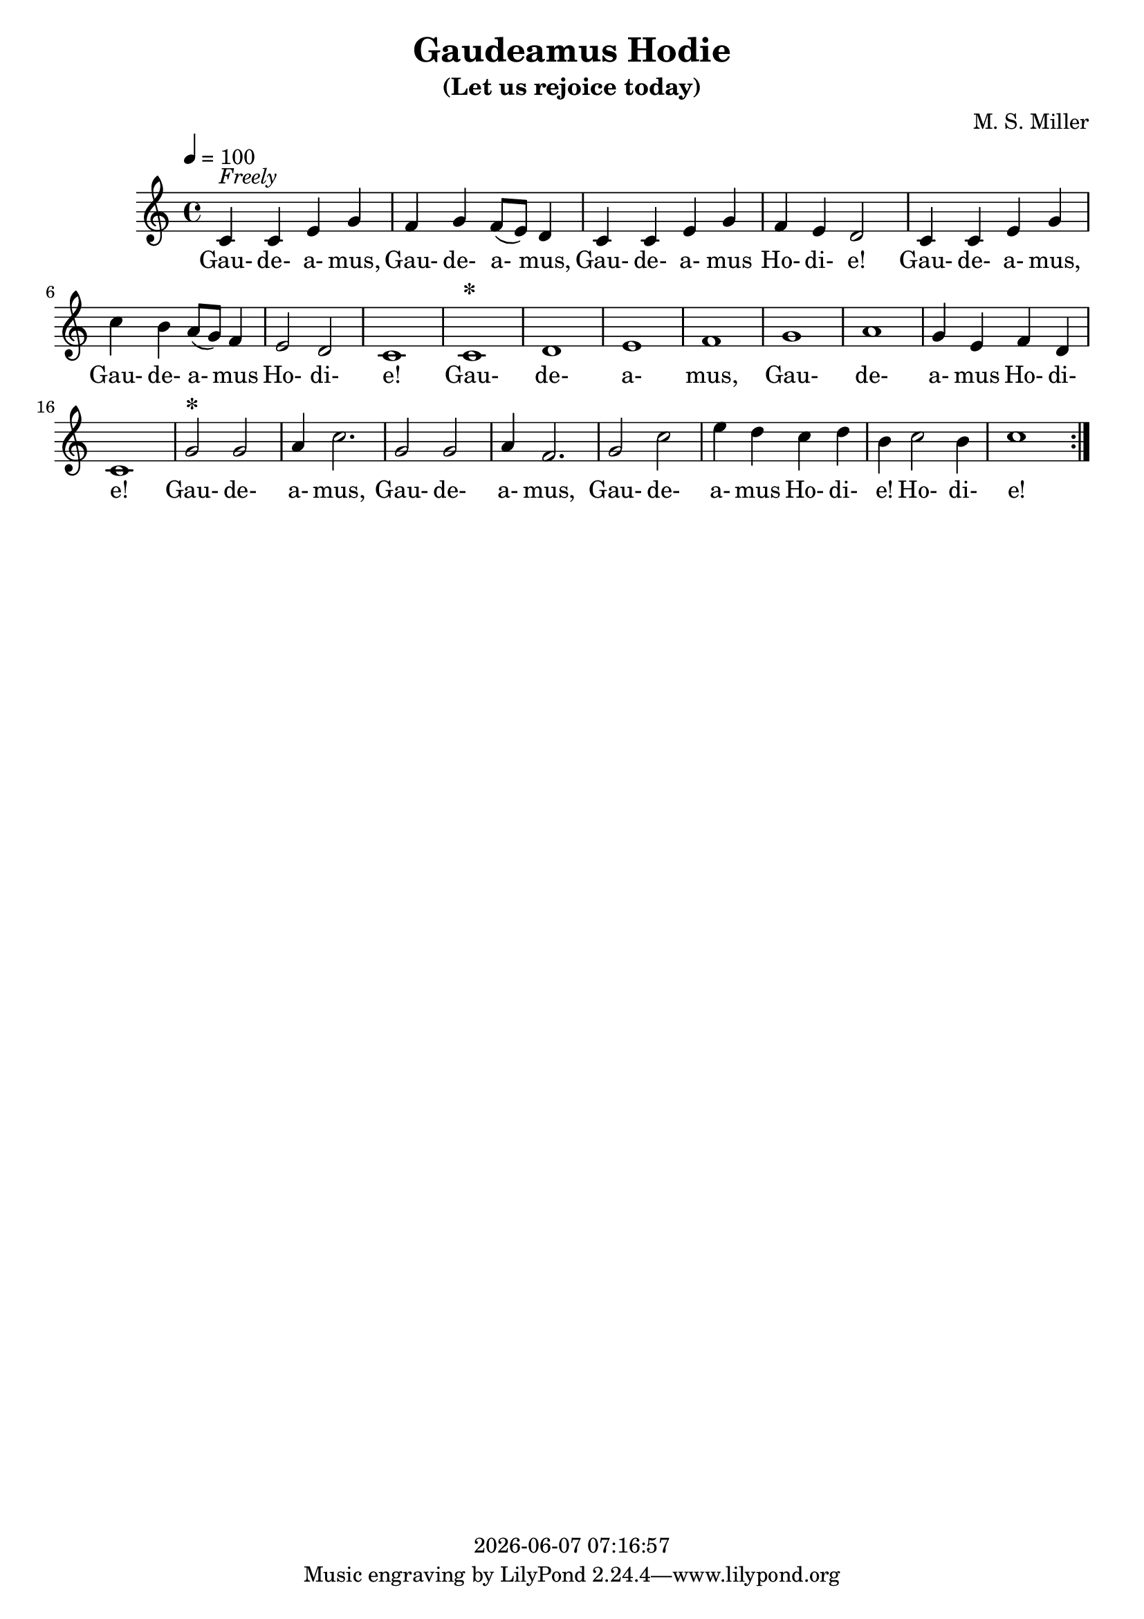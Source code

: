 \version "2.18.2"

today = #(strftime "%Y-%m-%d %H:%M:%S" (localtime (current-time)))

\header {
  title     = "Gaudeamus Hodie"
  subtitle  = "(Let us rejoice today)"
  composer  = "M. S. Miller"
  copyright = \today
}

global = {
  \key c \major
  \time 4/4
  \tempo 4=100
}

melody = \relative c' {
  \repeat volta 3 {
    c4^\markup{\italic Freely} c e g
    f4 g f8(e) d4
    c4 c e g
    f4 e d2
    c4 c e g
    c4 b a8(g) f4
    e2 d
    c1
    c1^\markup{\bold \huge *}
    d1
    e1
    f1
    g1
    a1
    g4 e f d
    c1
    g'2^\markup{\bold \huge *} g
    a4 c2.
    g2 g
    a4 f2.
    g2 c
    e4 d c d
    b4 c2 b4
    c1
  }
}

firstverse = \lyricmode {
  Gau- de- a- mus, Gau- de- a- mus, Gau- de- a- mus Ho- di- e!
                   Gau- de- a- mus, Gau- de- a- mus Ho- di- e!
                   Gau- de- a- mus, Gau- de- a- mus Ho- di- e!
  Gau- de- a- mus, Gau- de- a- mus, Gau- de- a- mus Ho- di- e! Ho- di- e!
}

Mwords =\lyricmode {
}

\book
{
  \score { % this version for the printed page
    <<
%      \new ChordNames {
%	\set chordChanges = ##t
%        \guitar
%      }
	\context Staff = melody <<
	  \context Voice =
	  sopranos { \set midiInstrument = #"clarinet"
		     \oneVoice << {\global \melody} >> }
	>>
	\context Lyrics = firstverse { s1 }
	\context Lyrics = firstverse \lyricsto sopranos \firstverse
    >>
    \layout {
    }
  }
  \score { % this version for the midi output
    <<
	\context Staff = melody <<
	  \context Voice =
	  sopranos { \set midiInstrument = #"clarinet"
		     \oneVoice { \global \unfoldRepeats \melody} }
	>>
	\context Lyrics = firstverse { s1 }
        \context Lyrics = firstverse \lyricsto sopranos \Mwords
    >>
    \midi {
    }
%    \layout {}
  }
}

